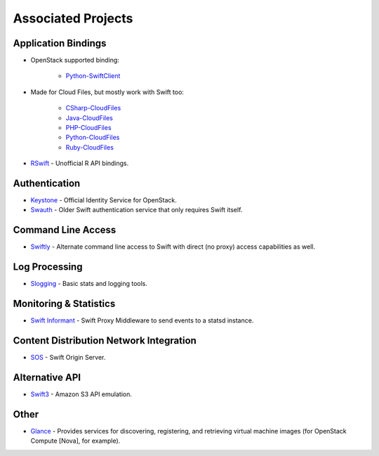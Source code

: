 .. _associated_projects:

Associated Projects
===================


Application Bindings
--------------------

* OpenStack supported binding:

   * `Python-SwiftClient <http://pypi.python.org/pypi/python-swiftclient>`_

* Made for Cloud Files, but mostly work with Swift too:

    * `CSharp-CloudFiles <https://github.com/rackspace/csharp-cloudfiles>`_
    * `Java-CloudFiles <https://github.com/rackspace/java-cloudfiles>`_
    * `PHP-CloudFiles <https://github.com/rackspace/php-cloudfiles>`_
    * `Python-CloudFiles <https://github.com/rackspace/python-cloudfiles>`_
    * `Ruby-CloudFiles <https://github.com/rackspace/ruby-cloudfiles>`_

* `RSwift <https://github.com/pandemicsyn/RSwift>`_ - Unofficial R API bindings.


Authentication
--------------

* `Keystone <https://github.com/openstack/keystone>`_ - Official Identity Service for OpenStack.
* `Swauth <https://github.com/gholt/swauth>`_ - Older Swift authentication service that only requires Swift itself.


Command Line Access
-------------------

* `Swiftly <https://github.com/gholt/swiftly>`_ - Alternate command line access to Swift with direct (no proxy) access capabilities as well.


Log Processing
--------------

* `Slogging <https://github.com/notmyname/slogging>`_ - Basic stats and logging tools.


Monitoring & Statistics
-----------------------

* `Swift Informant <https://github.com/pandemicsyn/swift-informant>`_ - Swift Proxy Middleware to send events to a statsd instance.


Content Distribution Network Integration
----------------------------------------

* `SOS <https://github.com/dpgoetz/sos>`_ - Swift Origin Server.


Alternative API
---------------

* `Swift3 <https://github.com/fujita/swift3>`_ - Amazon S3 API emulation.


Other
-----

* `Glance <https://github.com/openstack/glance>`_ - Provides services for discovering, registering, and retrieving virtual machine images (for OpenStack Compute [Nova], for example).
